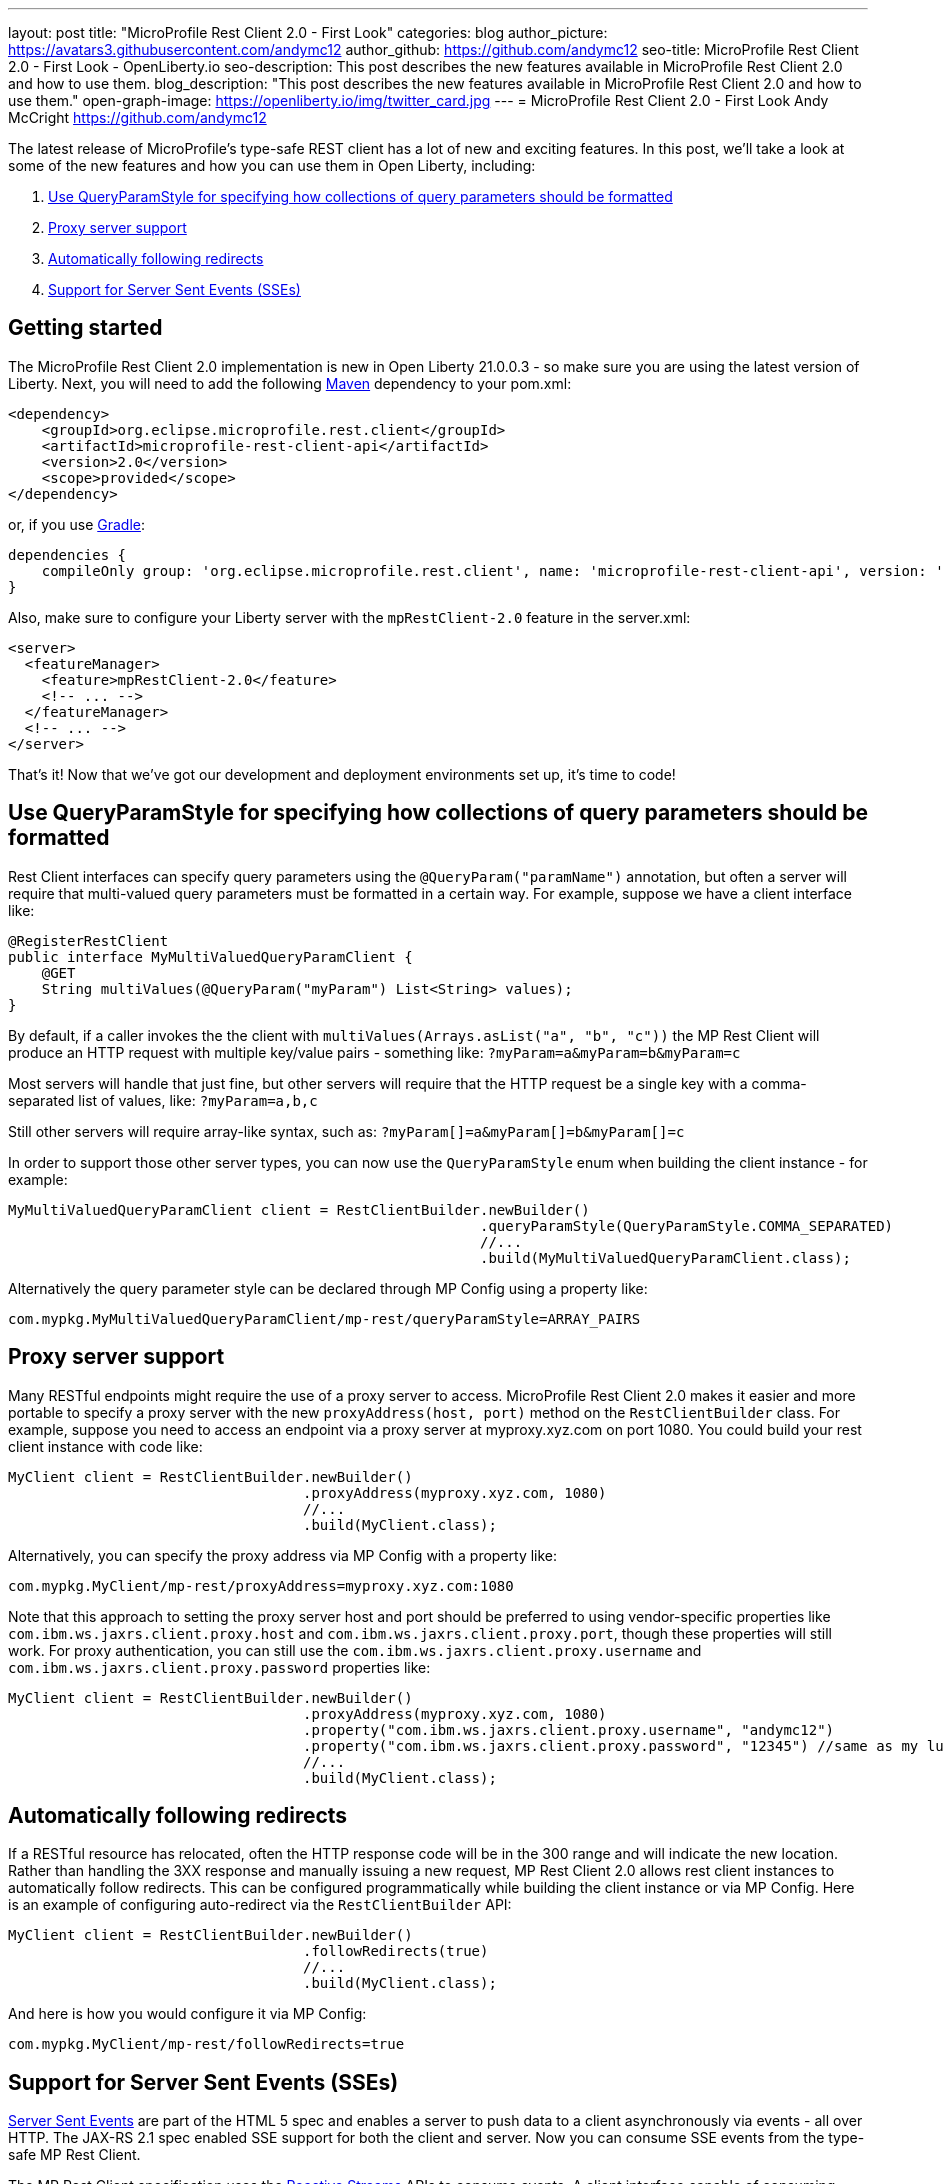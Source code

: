 ---
layout: post
title: "MicroProfile Rest Client 2.0 - First Look"
categories: blog
author_picture: https://avatars3.githubusercontent.com/andymc12
author_github: https://github.com/andymc12
seo-title: MicroProfile Rest Client 2.0 - First Look - OpenLiberty.io
seo-description: This post describes the new features available in MicroProfile Rest Client 2.0 and how to use them.
blog_description: "This post describes the new features available in MicroProfile Rest Client 2.0 and how to use them."
open-graph-image: https://openliberty.io/img/twitter_card.jpg
---
= MicroProfile Rest Client 2.0 - First Look
Andy McCright <https://github.com/andymc12>

The latest release of MicroProfile's type-safe REST client has a lot of new and exciting features. In this post, we'll
take a look at some of the new features and how you can use them in Open Liberty, including:

. <<query-param-style,Use QueryParamStyle for specifying how collections of query parameters should be formatted>>
. <<proxy-server,Proxy server support>>
. <<auto-redirects,Automatically following redirects>>
. <<sse-support,Support for Server Sent Events (SSEs)>>

== Getting started

The MicroProfile Rest Client 2.0 implementation is new in Open Liberty 21.0.0.3 - so make sure you are using the latest
version of Liberty. Next, you will need to add the following link:{url-prefix}/guides/maven-intro.html[Maven] dependency
to your pom.xml:

[source,xml]
----
<dependency>
    <groupId>org.eclipse.microprofile.rest.client</groupId>
    <artifactId>microprofile-rest-client-api</artifactId>
    <version>2.0</version>
    <scope>provided</scope>
</dependency>
----

or, if you use link:{url-prefix}/guides/gradle-intro.html[Gradle]:
[source,gradle]
----
dependencies {
    compileOnly group: 'org.eclipse.microprofile.rest.client', name: 'microprofile-rest-client-api', version: '2.0'
}
----

Also, make sure to configure your Liberty server with the `mpRestClient-2.0` feature in the server.xml:
[source,xml]
----
<server>
  <featureManager>
    <feature>mpRestClient-2.0</feature>
    <!-- ... -->
  </featureManager>
  <!-- ... -->
</server>
----

That's it! Now that we've got our development and deployment environments set up, it's time to code!


[#query-param-style]
== Use QueryParamStyle for specifying how collections of query parameters should be formatted

Rest Client interfaces can specify query parameters using the `@QueryParam("paramName")` annotation, but often a server
will require that multi-valued query parameters must be formatted in a certain way. For example, suppose we have a
client interface like:
[source,java]
----
@RegisterRestClient
public interface MyMultiValuedQueryParamClient {
    @GET
    String multiValues(@QueryParam("myParam") List<String> values);
}
----
By default, if a caller invokes the the client with `multiValues(Arrays.asList("a", "b", "c"))` the MP Rest Client will
produce an HTTP request with multiple key/value pairs - something like: `?myParam=a&myParam=b&myParam=c`

Most servers will handle that just fine, but other servers will require that the HTTP request be a single key with a 
comma-separated list of values, like: `?myParam=a,b,c`

Still other servers will require array-like syntax, such as: `?myParam[]=a&myParam[]=b&myParam[]=c`

In order to support those other server types, you can now use the `QueryParamStyle` enum when building the client
instance - for example:

[source,java]
----
MyMultiValuedQueryParamClient client = RestClientBuilder.newBuilder()
                                                        .queryParamStyle(QueryParamStyle.COMMA_SEPARATED)
                                                        //...
                                                        .build(MyMultiValuedQueryParamClient.class);
----

Alternatively the query parameter style can be declared through MP Config using a property like:

`com.mypkg.MyMultiValuedQueryParamClient/mp-rest/queryParamStyle=ARRAY_PAIRS`

[#proxy-server]
== Proxy server support

Many RESTful endpoints might require the use of a proxy server to access. MicroProfile Rest Client 2.0 makes it easier
and more portable to specify a proxy server with the new `proxyAddress(host, port)` method on the `RestClientBuilder`
class. For example, suppose you need to access an endpoint via a proxy server at myproxy.xyz.com on port 1080. You could
build your rest client instance with code like:

[source,java]
----
MyClient client = RestClientBuilder.newBuilder()
                                   .proxyAddress(myproxy.xyz.com, 1080)
                                   //...
                                   .build(MyClient.class);
----

Alternatively, you can specify the proxy address via MP Config with a property like:

`com.mypkg.MyClient/mp-rest/proxyAddress=myproxy.xyz.com:1080`

Note that this approach to setting the proxy server host and port should be preferred to using vendor-specific
properties like `com.ibm.ws.jaxrs.client.proxy.host` and `com.ibm.ws.jaxrs.client.proxy.port`, though these properties
will still work. For proxy authentication, you can still use the `com.ibm.ws.jaxrs.client.proxy.username` and
`com.ibm.ws.jaxrs.client.proxy.password` properties like:
[source,java]
----
MyClient client = RestClientBuilder.newBuilder()
                                   .proxyAddress(myproxy.xyz.com, 1080)
                                   .property("com.ibm.ws.jaxrs.client.proxy.username", "andymc12")
                                   .property("com.ibm.ws.jaxrs.client.proxy.password", "12345") //same as my luggage! :)
                                   //...
                                   .build(MyClient.class);
----

[#auto-redirects]
== Automatically following redirects

If a RESTful resource has relocated, often the HTTP response code will be in the 300 range and will indicate the new
location. Rather than handling the 3XX response and manually issuing a new request, MP Rest Client 2.0 allows rest
client instances to automatically follow redirects. This can be configured programmatically while building the client
instance or via MP Config. Here is an example of configuring auto-redirect via the `RestClientBuilder` API:

[source,java]
----
MyClient client = RestClientBuilder.newBuilder()
                                   .followRedirects(true)
                                   //...
                                   .build(MyClient.class);
----

And here is how you would configure it via MP Config:

`com.mypkg.MyClient/mp-rest/followRedirects=true`

[#sse-support]
== Support for Server Sent Events (SSEs)

link:https://openliberty.io/guides/reactive-messaging-sse.html[Server Sent Events] are part of the HTML 5 spec and
enables a server to push data to a client asynchronously via events - all over HTTP. The JAX-RS 2.1 spec enabled SSE
support for both the client and server. Now you can consume SSE events from the type-safe MP Rest Client.

The MP Rest Client specification uses the link:http://www.reactive-streams.org/[Reactive Streams] APIs to consume
events. A client interface capable of consuming SSEs would look something like this:

[source,java]
----
@RegisterRestClient
public interface SseClient {
    @GET
    @Path("/path/sse")
    @Produces(MediaType.SERVER_SENT_EVENTS)
    Publisher<String> getStrings();
    @GET
    @Path("/path/sse2")
    @Produces(MediaType.SERVER_SENT_EVENTS)
    Publisher<InboundSseEvent> getEvents();
}
----

First, the method (or interface) must be annotated with `@Produces(MediaType.SERVER_SENT_EVENTS)` to indicate that it
expects the server to produce SSEs. Next, the method's return type must be `org.reactivestreams.Publisher`. The generic
type can be `javax.ws.rs.sse.InboundSseEvent` from JAX-RS or it can be a primitive or complex object - the latter only
works if (1) the server only sends one type of events (e.g. only sends `WeatherEvents` - then `Publisher<WeatherEvent>`
would be applicable) and (2) if you have an entity provider that is capable of converting the events into the generic
type (e.g. `MessageBodyReader<WeatherEvent>`). For most cases, if the remote server sends events using JSON, you can
enable the `jsonb-1.0` feature in your Liberty server which will automatically register a JSON-B-based entity provider.

Once you've invoked one of these methods, you should be able to register one or more `Subscriber` instances to the
`Publisher`. Each subscriber will be notified on receipt of a new event or if the connection to the server has been
closed.

== Summary

MicroProfile Rest Client 2.0 has some powerful new features useful for building cloud native applications. There are
still more features not covered here, but have been in Open Liberty's previous Rest Client support, including using CDI-
enabled providers and supporting `ContextResolver` to customize the built-in JSON-B provider. These features and more
are available on the link:https://github.com/eclipse/microprofile-rest-client/releases/tag/2.0[MicroProfile Rest Client 2.0 release page].

As always, let us know if you have any questions with this new feature. Thanks for checking it out!